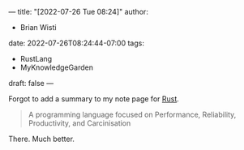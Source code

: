 ---
title: "[2022-07-26 Tue 08:24]"
author:
- Brian Wisti
date: 2022-07-26T08:24:44-07:00
tags:
- RustLang
- MyKnowledgeGarden
draft: false
---

Forgot to add a summary to my note page for [[https://www.rust-lang.org][Rust]].

#+BEGIN_QUOTE
A programming language focused on Performance, Reliability, Productivity, and Carcinisation
#+END_QUOTE

There. Much better.
